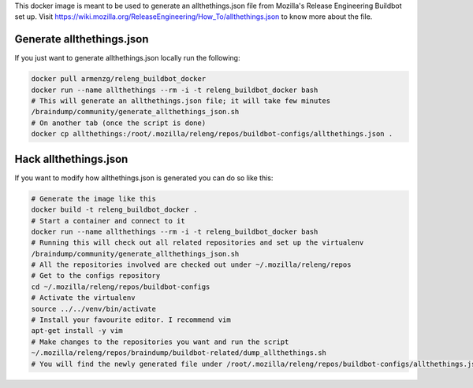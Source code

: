 This docker image is meant to be used to generate an allthethings.json file from Mozilla's
Release Engineering Buildbot set up. Visit https://wiki.mozilla.org/ReleaseEngineering/How_To/allthethings.json to
know more about the file.

Generate allthethings.json
--------------------------

If you just want to generate allthethings.json locally run the following:

.. code-block:: bash

   docker pull armenzg/releng_buildbot_docker
   docker run --name allthethings --rm -i -t releng_buildbot_docker bash
   # This will generate an allthethings.json file; it will take few minutes
   /braindump/community/generate_allthethings_json.sh
   # On another tab (once the script is done)
   docker cp allthethings:/root/.mozilla/releng/repos/buildbot-configs/allthethings.json .

Hack allthethings.json
----------------------

If you want to modify how allthethings.json is generated you can do so like this:

.. code-block:: bash

   # Generate the image like this
   docker build -t releng_buildbot_docker .
   # Start a container and connect to it
   docker run --name allthethings --rm -i -t releng_buildbot_docker bash
   # Running this will check out all related repositories and set up the virtualenv
   /braindump/community/generate_allthethings_json.sh
   # All the repositories involved are checked out under ~/.mozilla/releng/repos
   # Get to the configs repository
   cd ~/.mozilla/releng/repos/buildbot-configs
   # Activate the virtualenv
   source ../../venv/bin/activate
   # Install your favourite editor. I recommend vim
   apt-get install -y vim
   # Make changes to the repositories you want and run the script
   ~/.mozilla/releng/repos/braindump/buildbot-related/dump_allthethings.sh
   # You will find the newly generated file under /root/.mozilla/releng/repos/buildbot-configs/allthethings.json

